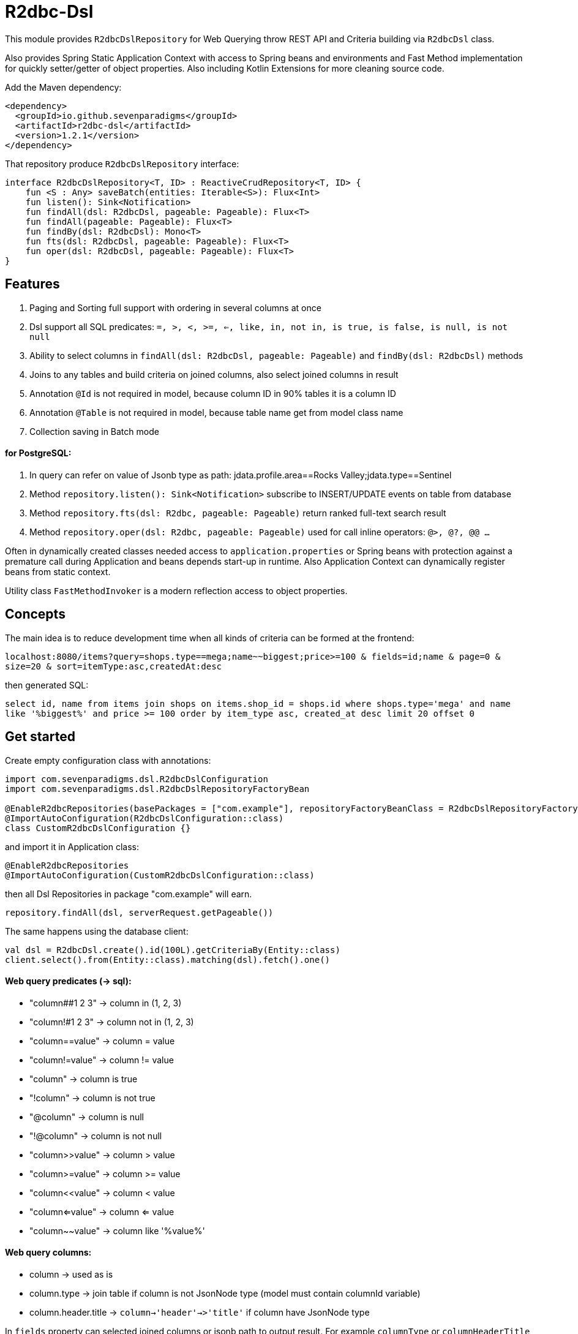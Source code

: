 # R2dbc-Dsl

This module provides `R2dbcDslRepository` for Web Querying throw REST API and Criteria building via `R2dbcDsl` class.

Also provides Spring Static Application Context with access to Spring beans and environments
and Fast Method implementation for quickly setter/getter of object properties. Also including
Kotlin Extensions for more cleaning source code.

Add the Maven dependency:

[source,xml]
----
<dependency>
  <groupId>io.github.sevenparadigms</groupId>
  <artifactId>r2dbc-dsl</artifactId>
  <version>1.2.1</version>
</dependency>
----

That repository produce `R2dbcDslRepository` interface:
[source,kotlin]
----
interface R2dbcDslRepository<T, ID> : ReactiveCrudRepository<T, ID> {
    fun <S : Any> saveBatch(entities: Iterable<S>): Flux<Int>
    fun listen(): Sink<Notification>
    fun findAll(dsl: R2dbcDsl, pageable: Pageable): Flux<T>
    fun findAll(pageable: Pageable): Flux<T>
    fun findBy(dsl: R2dbcDsl): Mono<T>
    fun fts(dsl: R2dbcDsl, pageable: Pageable): Flux<T>
    fun oper(dsl: R2dbcDsl, pageable: Pageable): Flux<T>
}
----

## Features

1. Paging and Sorting full support with ordering in several columns at once

2. Dsl support all SQL predicates: `=, >, <, >=, <=, like, in, not in, is true, is false, is null, is not null`

3. Ability to select columns in `findAll(dsl: R2dbcDsl, pageable: Pageable)` and `findBy(dsl: R2dbcDsl)` methods

4. Joins to any tables and build criteria on joined columns, also select joined columns in result

5. Annotation `@Id` is not required in model, because column ID in 90% tables it is a column ID

6. Annotation `@Table` is not required in model, because table name get from model class name

7. Collection saving in Batch mode

#### for PostgreSQL:

8. In query can refer on value of Jsonb type as path: jdata.profile.area==Rocks Valley;jdata.type==Sentinel

9. Method `repository.listen(): Sink<Notification>` subscribe to INSERT/UPDATE events on table from database

10. Method `repository.fts(dsl: R2dbc, pageable: Pageable)` return ranked full-text search result

11. Method `repository.oper(dsl: R2dbc, pageable: Pageable)` used for call inline operators: `@>, @?, @@ ...`

Often in dynamically created classes needed access to `application.properties` or Spring beans
with protection against a premature call during Application and beans depends start-up in runtime.
Also Application Context can dynamically register beans from static context.

Utility class `FastMethodInvoker` is a modern reflection access to object properties.

## Concepts

The main idea is to reduce development time when all kinds of criteria can be formed at the frontend:

`localhost:8080/items?query=shops.type==mega;name~~biggest;price>=100 & fields=id;name & page=0 & size=20 & sort=itemType:asc,createdAt:desc`

then generated SQL:

`select id, name from items join shops on items.shop_id = shops.id where shops.type='mega' and name like '%biggest%' and price >= 100 order by item_type asc, created_at desc limit 20 offset 0`

## Get started

Create empty configuration class with annotations:

[source,kotlin]
----
import com.sevenparadigms.dsl.R2dbcDslConfiguration
import com.sevenparadigms.dsl.R2dbcDslRepositoryFactoryBean

@EnableR2dbcRepositories(basePackages = ["com.example"], repositoryFactoryBeanClass = R2dbcDslRepositoryFactoryBean::class)
@ImportAutoConfiguration(R2dbcDslConfiguration::class)
class CustomR2dbcDslConfiguration {}
----

and import it in Application class:
[source,kotlin]
----
@EnableR2dbcRepositories
@ImportAutoConfiguration(CustomR2dbcDslConfiguration::class)
----
then all Dsl Repositories in package "com.example" will earn.
[source,kotlin]
----
repository.findAll(dsl, serverRequest.getPageable())
----

The same happens using the database client:
[source,kotlin]
----
val dsl = R2dbcDsl.create().id(100L).getCriteriaBy(Entity::class)
client.select().from(Entity::class).matching(dsl).fetch().one()
----

#### Web query predicates (-> sql):

* "column##1 2 3" -> column in (1, 2, 3)
* "column!#1 2 3" -> column not in (1, 2, 3)
* "column==value" -> column = value
* "column!=value" -> column != value
* "column" -> column is true
* "!column" -> column is not true
* "@column" -> column is null
* "!@column" -> column is not null
* "column>>value" -> column > value
* "column>=value" -> column >= value
* "column<<value" -> column < value
* "column<=value" -> column <= value
* "column~~value" -> column like '%value%'

#### Web query columns:

* column -> used as is
* column.type -> join table if column is not JsonNode type (model must contain columnId variable)
* column.header.title -> `column->'header'->>'title'` if column have JsonNode type

In `fields` property can selected joined columns or jsonb path to output result.
For example `columnType` or `columnHeaderTitle` and model must contain these variables.

#### Subscribe to async database UPDATE/INSERT events:

Before create universal notifier function:
[source,postgresql]
----
create function notify_sender() returns trigger
    language plpgsql
as
$$
BEGIN
    PERFORM pg_notify(
                    TG_TABLE_NAME,
                    json_build_object(
                            'operation', TG_OP,
                            'record', row_to_json(NEW)
                        )::text
                );
    RETURN NULL;
END;
$$;
----
And set to tables notifier by trigger:
[source,postgresql]
----
create trigger table_notify
    after insert or update
    on table
    for each row
execute procedure notify_sender();
----
In the next version of R2dbcDslRepository, it will create a trigger on first access is required.

== Example

* https://github.com/SevenParadigms/r2dbc-dsl-ecommerce/[R2dbc Dsl Example as E-Commerce starting project] contains project that explain specific features.

== Road map

* https://github.com/SevenParadigms/r2dbc-dsl/wiki[Painted on Wiki]
